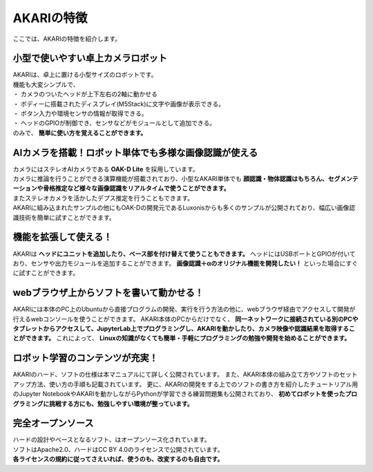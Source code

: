 ###########################################################
AKARIの特徴
###########################################################

ここでは、AKARIの特徴を紹介します。

***********************************************************
小型で使いやすい卓上カメラロボット
***********************************************************

| AKARIは、卓上に置ける小型サイズのロボットです。
| 機能も大変シンプルで、
| ・ カメラのついたヘッドが上下左右の2軸に動かせる
| ・ ボディーに搭載されたディスプレイ(M5Stack)に文字や画像が表示できる。
| ・ ボタン入力や環境センサの情報が取得できる。
| ・ ヘッドのGPIOが制御でき、センサなどがモジュールとして追加できる。
| のみで、 **簡単に使い方を覚えることができます。**

.. image:: ../images/Parameters.png
   :width: 600px

***********************************************************
AIカメラを搭載！ロボット単体でも多様な画像認識が使える
***********************************************************

| カメラにはステレオAIカメラである **OAK-D Lite** を採用しています。
| カメラに推論を行うことができる演算機能が搭載されており、小型なAKARI単体でも **顔認識・物体認識はもちろん、セグメンテーションや骨格推定など様々な画像認識をリアルタイムで使うことができます。**
| またステレオカメラを活かしたデプス推定を行うこともできます。
| AKARIに組み込まれたサンプルの他にもOAK-Dの開発元であるLuxonisからも多くのサンプルが公開されており、幅広い画像認識技術を簡単に試すことができます。

***********************************************************
機能を拡張して使える！
***********************************************************

AKARIは **ヘッドにユニットを追加したり、ベース部を付け替えて使うこともできます。**
ヘッドにはUSBポートとGPIOが付いており、センサや出力モジュールを追加することができます。
**画像認識＋αのオリジナル機能を開発したい！** といった場合にすぐに試すことができます。

.. image:: ../images/AKARI_Stack.jpg
   :width: 600px

***********************************************************
webブラウザ上からソフトを書いて動かせる！
***********************************************************

AKARIには本体のPC上のUbuntuから直接プログラムの開発、実行を行う方法の他に、webブラウザ経由でアクセスして開発が行えるwebコンソールを使うことができます。
AKARI本体のPCからだけでなく、 **同一ネットワークに接続されている別のPCやタブレットからアクセスして、JupyterLab上でプログラミングし、AKARIを動かしたり、カメラ映像や認識結果を取得することができます。**
これによって、 **Linuxの知識がなくても簡単・手軽にプログラミングの勉強や開発を始めることができます。**

***********************************************************
ロボット学習のコンテンツが充実！
***********************************************************

AKARIのハード、ソフトの仕様は本マニュアルにて詳しく公開されています。
また、AKARI本体の組み立て方やソフトのセットアップ方法、使い方の手順も記載されています。
更に、AKARIの開発をする上でのソフトの書き方を紹介したチュートリアル用のJupyter NotebookやAKARIを動かしながらPythonが学習できる練習問題集も公開されており、 **初めてロボットを使ったプログラミングに挑戦する方にも、勉強しやすい環境が整っています。**

***********************************************************
完全オープンソース
***********************************************************

| ハードの設計やベースとなるソフト、はオープンソース化されています。
| ソフトはApache2.0、ハードはCC BY 4.0のライセンスで公開されています。
| **各ライセンスの規約に従ってさえいれば、使うのも、改変するのも自由です。**
